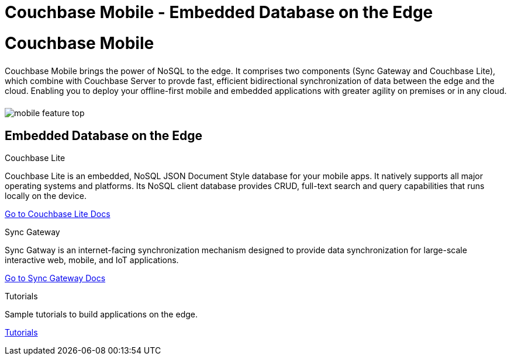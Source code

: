 = Couchbase Mobile - Embedded Database on the Edge
:page-layout: landing-page-core-concept
:page-role: tiles
:!sectids:

= Couchbase Mobile
++++
<div class="card-row">
++++

[.column]
====== {empty}
[.content]
Couchbase Mobile brings the power of NoSQL to the edge. It comprises two components (Sync Gateway and Couchbase Lite), which combine with Couchbase Server to provde fast, efficient bidirectional synchronization of data between the edge and the cloud. Enabling you to deploy your offline-first mobile and embedded applications with greater agility on premises or in any cloud. 

[.column]
====== {empty}
[.media-left]
image::mobile-feature-top.png[]

++++
</div>
++++

== Embedded Database on the Edge
++++
<div class="card-row three-column-row">
++++

[.column]
.Couchbase Lite

[.content]
Couchbase Lite is an embedded, NoSQL JSON Document Style database for your mobile apps. It natively supports all major operating systems and platforms. Its NoSQL client database provides CRUD, full-text search and query capabilities that runs locally on the device.

xref:couchbase-lite::introduction.adoc[Go to Couchbase Lite Docs]

[.column]
.Sync Gateway

[.content]
Sync Gatway is an internet-facing synchronization mechanism designed to provide data synchronization for large-scale interactive web, mobile, and IoT applications.

xref:sync-gateway::introduction.adoc[Go to Sync Gateway Docs]

[.column]
.Tutorials

[.content]
Sample tutorials to build applications on the edge.

xref:tutorials::index.adoc[Tutorials]

++++
</div>
++++
